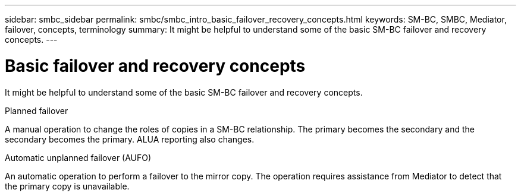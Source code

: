 ---
sidebar: smbc_sidebar
permalink: smbc/smbc_intro_basic_failover_recovery_concepts.html
keywords: SM-BC, SMBC, Mediator, failover, concepts, terminology
summary: It might be helpful to understand some of the basic SM-BC failover and recovery concepts.
---

= Basic failover and recovery concepts
:hardbreaks:
:nofooter:
:icons: font
:linkattrs:
:imagesdir: ../media/

[.lead]
It might be helpful to understand some of the basic SM-BC failover and recovery concepts.

.Planned failover

A manual operation to change the roles of copies in a SM-BC relationship. The primary becomes the secondary and the secondary becomes the primary. ALUA reporting also changes.

.Automatic unplanned failover (AUFO)

An automatic operation to perform a failover to the mirror copy. The operation requires assistance from Mediator to detect that the primary copy is unavailable.
